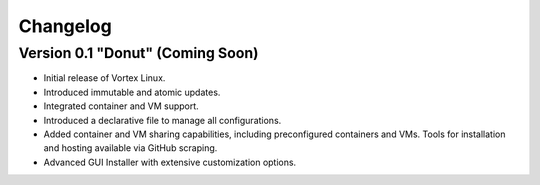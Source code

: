 Changelog
=========

Version 0.1 "Donut" (Coming Soon)
---------------------------------

- Initial release of Vortex Linux.
- Introduced immutable and atomic updates.
- Integrated container and VM support.
- Introduced a declarative file to manage all configurations.
- Added container and VM sharing capabilities, including preconfigured containers and VMs. Tools for installation and hosting available via GitHub scraping.
- Advanced GUI Installer with extensive customization options.

